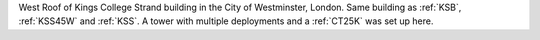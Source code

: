 West Roof of Kings College Strand building in the City of Westminster, London. Same building as :ref:`KSB`, :ref:`KSS45W` and :ref:`KSS`.
A tower with multiple deployments and a :ref:`CT25K` was set up here. 